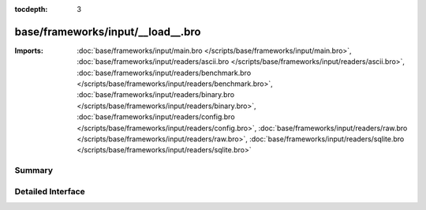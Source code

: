 :tocdepth: 3

base/frameworks/input/__load__.bro
==================================


:Imports: :doc:`base/frameworks/input/main.bro </scripts/base/frameworks/input/main.bro>`, :doc:`base/frameworks/input/readers/ascii.bro </scripts/base/frameworks/input/readers/ascii.bro>`, :doc:`base/frameworks/input/readers/benchmark.bro </scripts/base/frameworks/input/readers/benchmark.bro>`, :doc:`base/frameworks/input/readers/binary.bro </scripts/base/frameworks/input/readers/binary.bro>`, :doc:`base/frameworks/input/readers/config.bro </scripts/base/frameworks/input/readers/config.bro>`, :doc:`base/frameworks/input/readers/raw.bro </scripts/base/frameworks/input/readers/raw.bro>`, :doc:`base/frameworks/input/readers/sqlite.bro </scripts/base/frameworks/input/readers/sqlite.bro>`

Summary
~~~~~~~

Detailed Interface
~~~~~~~~~~~~~~~~~~

